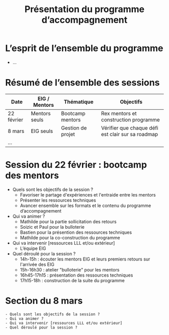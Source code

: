 #+title: Présentation du programme d’accompagnement

* L’esprit de l’ensemble du programme

- ...

* Résumé de l’ensemble des sessions

| Date       | EIG / Mentors | Thématique        | Objectifs                                         |
|------------+---------------+-------------------+---------------------------------------------------|
| 22 février | Mentors seuls | Bootcamp mentors  | Rex mentors et construction programme             |
| 8 mars     | EIG seuls     | Gestion de projet | Vérifier que chaque défi est clair sur sa roadmap |
| ...        |               |                   |                                                   |

* Session du 22 février : bootcamp des mentors

- Quels sont les objectifs de la session ?
  - Favoriser le partage d'expériences et l'entraide entre les mentors 
  - Présenter les ressources techniques
  - Avancer ensemble sur les formats et le contenu du programme d’accompagnement
- Qui va animer ?
  - Mathilde pour la partie sollicitation des retours
  - Soizic et Paul pour la bulloterie
  - Bastien pour la présention des ressources techniques
  - Mathilde pour la co-construction du programme
- Qui va intervenir [ressources LLL et/ou extérieur]
  - L’équipe EIG
- Quel déroulé pour la session ?
  - 14h-15h : écouter les mentors EIG et leurs premiers retours sur l'arrivée des EIG 
  - 15h-16h30 : atelier "bulloterie" pour les mentors
  - 16h45-17h15 : présentation des ressources techniques
  - 17h15-18h : construction de la suite du programme

* Section du 8 mars

: - Quels sont les objectifs de la session ?
: - Qui va animer ?
: - Qui va intervenir [ressources LLL et/ou extérieur]
: - Quel déroulé pour la session ?
